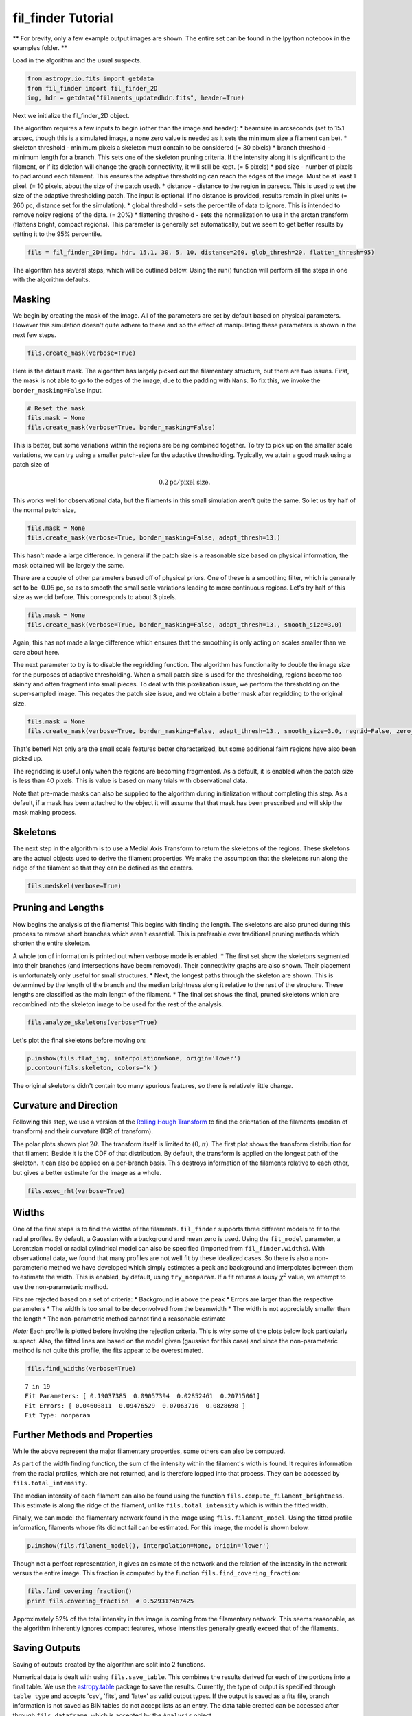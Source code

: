 
fil\_finder Tutorial
====================

** For brevity, only a few example output images are shown.
The entire set can be found in the Ipython notebook in the examples folder. **

Load in the algorithm and the usual suspects.

.. code:: python

    from astropy.io.fits import getdata
    from fil_finder import fil_finder_2D
    img, hdr = getdata("filaments_updatedhdr.fits", header=True)

Next we initialize the fil\_finder\_2D object.

The algorithm requires a few inputs to begin (other than the image and
header): \* beamsize in arcseconds (set to 15.1 arcsec, though this is a
simulated image, a none zero value is needed as it sets the minimum size
a filament can be). \* skeleton threshold - minimum pixels a skeleton
must contain to be considered (= 30 pixels) \* branch threshold -
minimum length for a branch. This sets one of the skeleton pruning
criteria. If the intensity along it is significant to the filament, or
if its deletion will change the graph connectivity, it will still be
kept. (= 5 pixels) \* pad size - number of pixels to pad around each
filament. This ensures the adaptive thresholding can reach the edges of
the image. Must be at least 1 pixel. (= 10 pixels, about the size of the
patch used). \* distance - distance to the region in parsecs. This is
used to set the size of the adaptive thresholding patch. The input is
optional. If no distance is provided, results remain in pixel units (=
260 pc, distance set for the simulation). \* global threshold - sets the
percentile of data to ignore. This is intended to remove noisy regions
of the data. (= 20%) \* flattening threshold - sets the normalization to
use in the arctan transform (flattens bright, compact regions). This
parameter is generally set automatically, but we seem to get better
results by setting it to the 95% percentile.

.. code:: python

    fils = fil_finder_2D(img, hdr, 15.1, 30, 5, 10, distance=260, glob_thresh=20, flatten_thresh=95)

The algorithm has several steps, which will be outlined below. Using the
run() function will perform all the steps in one with the algorithm
defaults.

Masking
-------
We begin by creating the mask of the image. All of the parameters are
set by default based on physical parameters. However this simulation
doesn't quite adhere to these and so the effect of manipulating these
parameters is shown in the next few steps.

.. code:: python

    fils.create_mask(verbose=True)



.. image:: images/fil_finder_9_0.png

Here is the default mask. The algorithm has largely picked out the
filamentary structure, but there are two issues. First, the mask is not
able to go to the edges of the image, due to the padding with ``Nans``.
To fix this, we invoke the ``border_masking=False`` input.

.. code:: python

    # Reset the mask
    fils.mask = None
    fils.create_mask(verbose=True, border_masking=False)


.. image:: images/fil_finder_11_0.png

This is better, but some variations within the regions are being
combined together. To try to pick up on the smaller scale variations, we
can try using a smaller patch-size for the adaptive thresholding.
Typically, we attain a good mask using a patch size of

.. math:: 0.2 \textrm{pc}/ \textrm{pixel size}.

This works well for observational data, but the filaments in this small
simulation aren't quite the same. So let us try half of the normal patch
size,

.. code:: python

    fils.mask = None
    fils.create_mask(verbose=True, border_masking=False, adapt_thresh=13.)


.. image:: images/fil_finder_13_0.png

This hasn't made a large difference. In general if the patch size is a
reasonable size based on physical information, the mask obtained will be
largely the same.

There are a couple of other parameters based off of physical priors. One
of these is a smoothing filter, which is generally set to be
:math:`~0.05` pc, so as to smooth the small scale variations leading to
more continuous regions. Let's try half of this size as we did before.
This corresponds to about 3 pixels.

.. code:: python

    fils.mask = None
    fils.create_mask(verbose=True, border_masking=False, adapt_thresh=13., smooth_size=3.0)


.. image:: images/fil_finder_15_0.png

Again, this has not made a large difference which ensures that the
smoothing is only acting on scales smaller than we care about here.

The next parameter to try is to disable the regridding function. The
algorithm has functionality to double the image size for the purposes of
adaptive thresholding. When a small patch size is used for the
thresholding, regions become too skinny and often fragment into small
pieces. To deal with this pixelization issue, we perform the
thresholding on the super-sampled image. This negates the patch size
issue, and we obtain a better mask after regridding to the original
size.

.. code:: python

    fils.mask = None
    fils.create_mask(verbose=True, border_masking=False, adapt_thresh=13., smooth_size=3.0, regrid=False, zero_border=True, size_thresh=300.)


.. image:: images/fil_finder_17_0.png

That's better! Not only are the small scale features better
characterized, but some additional faint regions have also been picked
up.

The regridding is useful only when the regions are becoming fragmented.
As a default, it is enabled when the patch size is less than 40 pixels.
This is value is based on many trials with observational data.

Note that pre-made masks can also be supplied to the algorithm during
initialization without completing this step. As a default, if a mask has
been attached to the object it will assume that that mask has been
prescribed and will skip the mask making process.

Skeletons
---------

The next step in the algorithm is to use a Medial Axis Transform to
return the skeletons of the regions. These skeletons are the actual
objects used to derive the filament properties. We make the assumption
that the skeletons run along the ridge of the filament so that they can
be defined as the centers.

.. code:: python

    fils.medskel(verbose=True)


.. image:: images/fil_finder_20_0.png

Pruning and Lengths
-------------------

Now begins the analysis of the filaments! This begins with finding the
length. The skeletons are also pruned during this process to remove
short branches which aren't essential. This is preferable over
traditional pruning methods which shorten the entire skeleton.

A whole ton of information is printed out when verbose mode is enabled.
\* The first set show the skeletons segmented into their branches (and
intersections have beem removed). Their connectivity graphs are also
shown. Their placement is unfortunately only useful for small
structures. \* Next, the longest paths through the skeleton are shown.
This is determined by the length of the branch and the median brightness
along it relative to the rest of the structure. These lengths are
classified as the main length of the filament. \* The final set shows
the final, pruned skeletons which are recombined into the skeleton image
to be used for the rest of the analysis.

.. code:: python

    fils.analyze_skeletons(verbose=True)


.. image:: images/fil_finder_22_13.png

.. image:: images/fil_finder_22_51.png

.. image:: images/fil_finder_22_82.png


Let's plot the final skeletons before moving on:

.. code:: python

    p.imshow(fils.flat_img, interpolation=None, origin='lower')
    p.contour(fils.skeleton, colors='k')

.. image:: images/fil_finder_24_1.png


The original skeletons didn't contain too many spurious features, so
there is relatively little change.

Curvature and Direction
-----------------------

Following this step, we use a version of the `Rolling Hough
Transform <http://adsabs.harvard.edu/abs/2014ApJ...789...82C>`__ to find
the orientation of the filaments (median of transform) and their
curvature (IQR of transform).

The polar plots shown plot :math:`2\theta`. The transform itself is
limited to :math:`(0, \pi)`. The first plot shows the transform
distribution for that filament. Beside it is the CDF of that
distribution. By default, the transform is applied on the longest path
of the skeleton. It can also be applied on a per-branch basis. This
destroys information of the filaments relative to each other, but gives
a better estimate for the image as a whole.

.. code:: python

    fils.exec_rht(verbose=True)


.. image:: images/fil_finder_26_6.png

Widths
------

One of the final steps is to find the widths of the filaments.
``fil_finder`` supports three different models to fit to the radial
profiles. By default, a Gaussian with a background and mean zero is
used. Using the ``fit_model`` parameter, a Lorentzian model or radial
cylindrical model can also be specified (imported from
``fil_finder.widths``). With observational data, we found that many
profiles are not well fit by these idealized cases. So there is also a
non-parameteric method we have developed which simply estimates a peak
and background and interpolates between them to estimate the width. This
is enabled, by default, using ``try_nonparam``. If a fit returns a lousy
:math:`\chi^2` value, we attempt to use the non-parameteric method.

Fits are rejected based on a set of criteria: \* Background is above the
peak \* Errors are larger than the respective parameters \* The width is
too small to be deconvolved from the beamwidth \* The width is not
appreciably smaller than the length \* The non-parametric method cannot
find a reasonable estimate

*Note:* Each profile is plotted before invoking the rejection criteria.
This is why some of the plots below look particularly suspect. Also, the
fitted lines are based on the model given (gaussian for this case) and
since the non-parameteric method is not quite this profile, the fits
appear to be overestimated.

.. code:: python

    fils.find_widths(verbose=True)


.. image:: images/fil_finder_28_15.png


.. parsed-literal::

    7 in 19
    Fit Parameters: [ 0.19037385  0.09057394  0.02852461  0.20715061]
    Fit Errors: [ 0.04603811  0.09476529  0.07063716  0.0828698 ]
    Fit Type: nonparam


Further Methods and Properties
------------------------------

While the above represent the major filamentary properties, some others
can also be computed.

As part of the width finding function, the sum of the intensity within
the filament's width is found. It requires information from the radial
profiles, which are not returned, and is therefore lopped into that
process. They can be accessed by ``fils.total_intensity``.

The median intensity of each filament can also be found using the
function ``fils.compute_filament_brightness``. This estimate is along
the ridge of the filament, unlike ``fils.total_intensity`` which is
within the fitted width.

Finally, we can model the filamentary network found in the image using
``fils.filament_model``. Using the fitted profile information, filaments
whose fits did not fail can be estimated. For this image, the model is
shown below.

.. code:: python

    p.imshow(fils.filament_model(), interpolation=None, origin='lower')

.. image:: images/fil_finder_30_1.png


Though not a perfect representation, it gives an esimate of the network
and the relation of the intensity in the network versus the entire
image. This fraction is computed by the function
``fils.find_covering_fraction``:

.. code:: python

    fils.find_covering_fraction()
    print fils.covering_fraction  # 0.529317467425


Approximately 52% of the total intensity in the image is coming from the
filamentary network. This seems reasonable, as the algorithm inherently
ignores compact features, whose intensities generally greatly exceed
that of the filaments.

Saving Outputs
--------------

Saving of outputs created by the algorithm are split into 2 functions.

Numerical data is dealt with using ``fils.save_table``. This combines
the results derived for each of the portions into a final table. We use
the `astropy.table <http://astropy.readthedocs.org/en/latest/table/>`__
package to save the results. Currently, the type of output is specified
through ``table_type`` and accepts 'csv', 'fits', and 'latex' as valid
output types. If the output is saved as a fits file, branch information
is not saved as BIN tables do not accept lists as an entry. The data
table created can be accessed after through ``fils.dataframe``, which is
accepted by the ``Analysis`` object.

Image products are saved using ``fils.save_fits``. By default, the mask,
skeleton, and model images are all saved. Saving of the model can be
disabled through ``model_save=False``. The output skeleton FITS file has
one extension of the final, cleaned skeletons, and a second containing
only the longest path skeletons. Optionally, stamp images of each
individual filament can be created. These contain a portion of the
image, the final skeleton, and the longest path in the outputted FITS
file. The files are automatically saved in a 'stamps\_(save\_name)'
folder.

